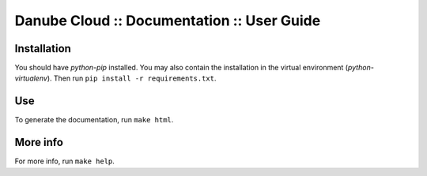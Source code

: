 Danube Cloud :: Documentation :: User Guide
###########################################

Installation
============

You should have *python-pip* installed.
You may also contain the installation in the virtual environment (*python-virtualenv*).
Then run ``pip install -r requirements.txt``.

Use
===

To generate the documentation, run
``make html``.

More info
=========

For more info, run ``make help``.
